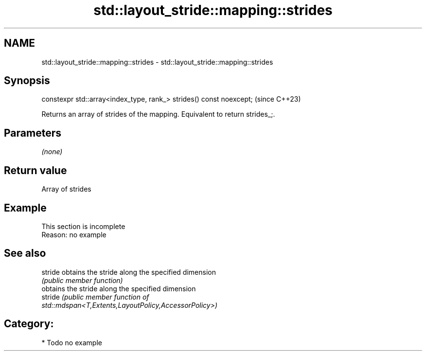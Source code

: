 .TH std::layout_stride::mapping::strides 3 "2024.06.10" "http://cppreference.com" "C++ Standard Libary"
.SH NAME
std::layout_stride::mapping::strides \- std::layout_stride::mapping::strides

.SH Synopsis
   constexpr std::array<index_type, rank_> strides() const noexcept;  (since C++23)

   Returns an array of strides of the mapping. Equivalent to return strides_;.

.SH Parameters

   \fI(none)\fP

.SH Return value

   Array of strides

.SH Example

    This section is incomplete
    Reason: no example

.SH See also

   stride obtains the stride along the specified dimension
          \fI(public member function)\fP
          obtains the stride along the specified dimension
   stride \fI\fI(public member\fP function of\fP
          std::mdspan<T,Extents,LayoutPolicy,AccessorPolicy>)

.SH Category:
     * Todo no example

